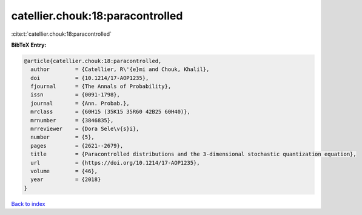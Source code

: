 catellier.chouk:18:paracontrolled
=================================

:cite:t:`catellier.chouk:18:paracontrolled`

**BibTeX Entry:**

.. code-block:: bibtex

   @article{catellier.chouk:18:paracontrolled,
     author        = {Catellier, R\'{e}mi and Chouk, Khalil},
     doi           = {10.1214/17-AOP1235},
     fjournal      = {The Annals of Probability},
     issn          = {0091-1798},
     journal       = {Ann. Probab.},
     mrclass       = {60H15 (35K15 35R60 42B25 60H40)},
     mrnumber      = {3846835},
     mrreviewer    = {Dora Sele\v{s}i},
     number        = {5},
     pages         = {2621--2679},
     title         = {Paracontrolled distributions and the 3-dimensional stochastic quantization equation},
     url           = {https://doi.org/10.1214/17-AOP1235},
     volume        = {46},
     year          = {2018}
   }

`Back to index <../By-Cite-Keys.html>`_
